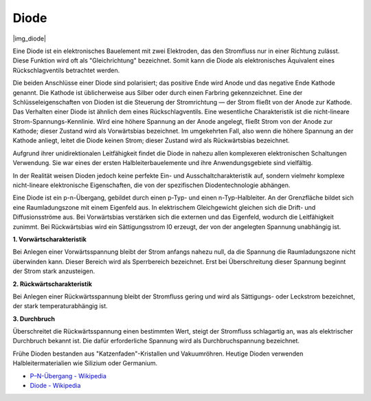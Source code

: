.. _cpn_diode:

Diode
=================

|img_diode|

Eine Diode ist ein elektronisches Bauelement mit zwei Elektroden, das den Stromfluss nur in einer Richtung zulässt. Diese Funktion wird oft als "Gleichrichtung" bezeichnet. Somit kann die Diode als elektronisches Äquivalent eines Rückschlagventils betrachtet werden.

Die beiden Anschlüsse einer Diode sind polarisiert; das positive Ende wird Anode und das negative Ende Kathode genannt. Die Kathode ist üblicherweise aus Silber oder durch einen Farbring gekennzeichnet. Eine der Schlüsseleigenschaften von Dioden ist die Steuerung der Stromrichtung — der Strom fließt von der Anode zur Kathode. Das Verhalten einer Diode ist ähnlich dem eines Rückschlagventils. Eine wesentliche Charakteristik ist die nicht-lineare Strom-Spannungs-Kennlinie. Wird eine höhere Spannung an der Anode angelegt, fließt Strom von der Anode zur Kathode; dieser Zustand wird als Vorwärtsbias bezeichnet. Im umgekehrten Fall, also wenn die höhere Spannung an der Kathode anliegt, leitet die Diode keinen Strom; dieser Zustand wird als Rückwärtsbias bezeichnet.

Aufgrund ihrer unidirektionalen Leitfähigkeit findet die Diode in nahezu allen komplexeren elektronischen Schaltungen Verwendung. Sie war eines der ersten Halbleiterbauelemente und ihre Anwendungsgebiete sind vielfältig.

In der Realität weisen Dioden jedoch keine perfekte Ein- und Ausschaltcharakteristik auf, sondern vielmehr komplexe nicht-lineare elektronische Eigenschaften, die von der spezifischen Diodentechnologie abhängen.

Eine Diode ist ein p-n-Übergang, gebildet durch einen p-Typ- und einen n-Typ-Halbleiter. An der Grenzfläche bildet sich eine Raumladungszone mit einem Eigenfeld aus. In elektrischem Gleichgewicht gleichen sich die Drift- und Diffusionsströme aus. Bei Vorwärtsbias verstärken sich die externen und das Eigenfeld, wodurch die Leitfähigkeit zunimmt. Bei Rückwärtsbias wird ein Sättigungsstrom I0 erzeugt, der von der angelegten Spannung unabhängig ist.

**1. Vorwärtscharakteristik**

Bei Anlegen einer Vorwärtsspannung bleibt der Strom anfangs nahezu null, da die Spannung die Raumladungszone nicht überwinden kann. Dieser Bereich wird als Sperrbereich bezeichnet. Erst bei Überschreitung dieser Spannung beginnt der Strom stark anzusteigen.

**2. Rückwärtscharakteristik**

Bei Anlegen einer Rückwärtsspannung bleibt der Stromfluss gering und wird als Sättigungs- oder Leckstrom bezeichnet, der stark temperaturabhängig ist.

**3. Durchbruch**

Überschreitet die Rückwärtsspannung einen bestimmten Wert, steigt der Stromfluss schlagartig an, was als elektrischer Durchbruch bekannt ist. Die dafür erforderliche Spannung wird als Durchbruchspannung bezeichnet.

Frühe Dioden bestanden aus "Katzenfaden"-Kristallen und Vakuumröhren. Heutige Dioden verwenden Halbleitermaterialien wie Silizium oder Germanium.

* `P–N-Übergang - Wikipedia <https://de.wikipedia.org/wiki/Pn-Übergang>`_
 
* `Diode - Wikipedia <https://de.wikipedia.org/wiki/Diode>`_
